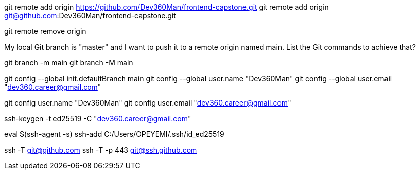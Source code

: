 git remote add origin https://github.com/Dev360Man/frontend-capstone.git
git remote add origin git@github.com:Dev360Man/frontend-capstone.git

git remote remove origin

My local Git branch is "master" and I want to push it to a remote origin named main. List the Git commands to achieve that? 

git branch -m main
git branch -M main

git config --global init.defaultBranch main
git config --global user.name "Dev360Man"
git config --global user.email "dev360.career@gmail.com"


git config user.name "Dev360Man"
git config user.email "dev360.career@gmail.com"

// ssh-keygen -t rsa -b 4096 -C "dev360.career@gmail.com" Or :
ssh-keygen -t ed25519 -C "dev360.career@gmail.com"

eval $(ssh-agent -s)
ssh-add C:/Users/OPEYEMI/.ssh/id_ed25519

//Testing connection
ssh -T git@github.com
ssh -T -p 443 git@ssh.github.com
